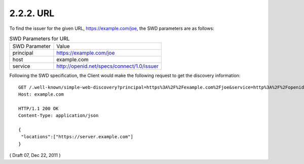 2.2.2.  URL
^^^^^^^^^^^^^^^^^^^^

To find the issuer for the given URL, https://example.com/joe, the SWD parameters are as follows:

.. table::  SWD Parameters for URL

    =============   =================================================
    SWD Parameter   Value

    principal       https://example.com/joe
    host            example.com
    service         http://openid.net/specs/connect/1.0/issuer
    =============   =================================================

Following the SWD specification, 
the Client would make the following request to get the discovery information:

::

    GET /.well-known/simple-web-discovery?principal=https%3A%2F%2Fexample.com%2Fjoe&service=http%3A%2F%2Fopenid.net%2Fspecs%2Fconnect%2F1.0%2Fissuer HTTP/1.1
    Host: example.com
    
    HTTP/1.1 200 OK
    Content-Type: application/json
    
    {
     "locations":["https://server.example.com"]
    }
    
( Draft 07, Dec 22, 2011 )
